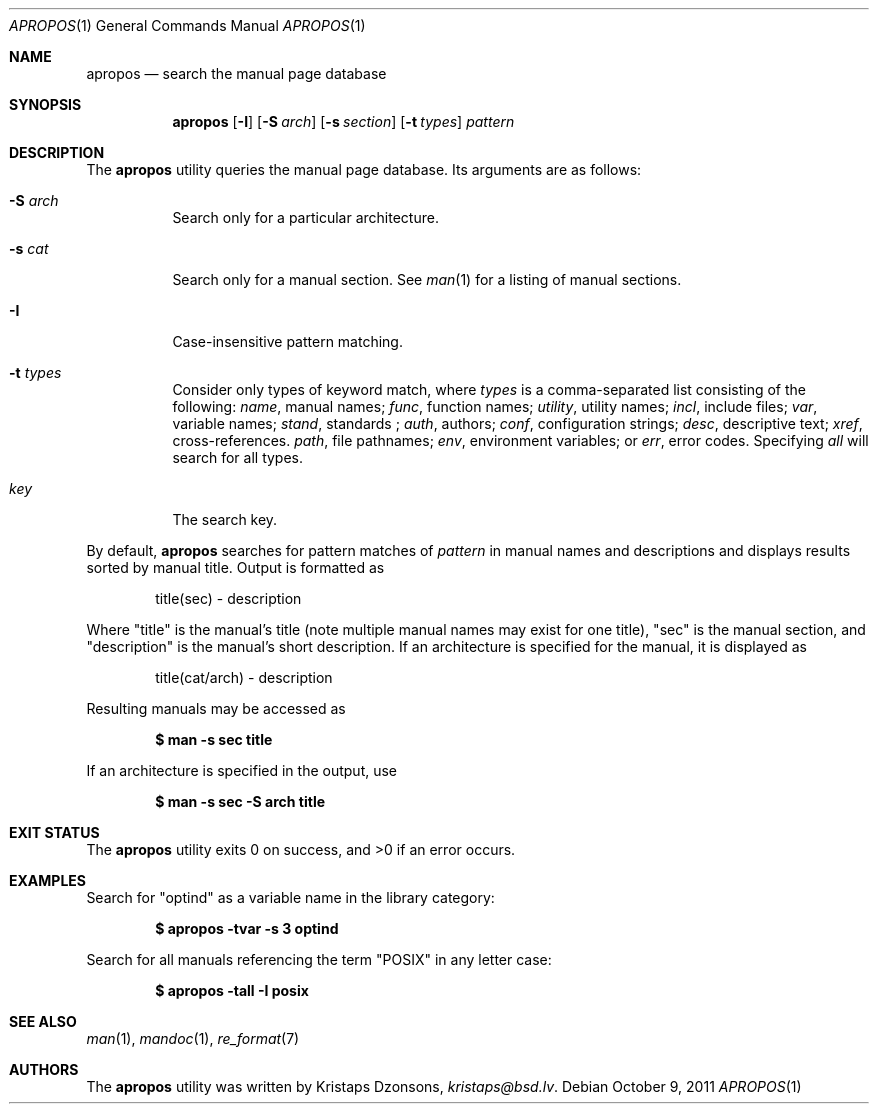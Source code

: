 .\"	$Id$
.\"
.\" Copyright (c) 2011 Kristaps Dzonsons <kristaps@bsd.lv>
.\"
.\" Permission to use, copy, modify, and distribute this software for any
.\" purpose with or without fee is hereby granted, provided that the above
.\" copyright notice and this permission notice appear in all copies.
.\"
.\" THE SOFTWARE IS PROVIDED "AS IS" AND THE AUTHOR DISCLAIMS ALL WARRANTIES
.\" WITH REGARD TO THIS SOFTWARE INCLUDING ALL IMPLIED WARRANTIES OF
.\" MERCHANTABILITY AND FITNESS. IN NO EVENT SHALL THE AUTHOR BE LIABLE FOR
.\" ANY SPECIAL, DIRECT, INDIRECT, OR CONSEQUENTIAL DAMAGES OR ANY DAMAGES
.\" WHATSOEVER RESULTING FROM LOSS OF USE, DATA OR PROFITS, WHETHER IN AN
.\" ACTION OF CONTRACT, NEGLIGENCE OR OTHER TORTIOUS ACTION, ARISING OUT OF
.\" OR IN CONNECTION WITH THE USE OR PERFORMANCE OF THIS SOFTWARE.
.\"
.Dd $Mdocdate: October 9 2011 $
.Dt APROPOS 1
.Os
.Sh NAME
.Nm apropos
.Nd search the manual page database
.Sh SYNOPSIS
.Nm
.Op Fl I
.Op Fl S Ar arch
.Op Fl s Ar section
.Op Fl t Ar types
.Ar pattern
.Sh DESCRIPTION
The
.Nm
utility queries the manual page database.
Its arguments are as follows:
.Bl -tag -width Ds
.It Fl S Ar arch
Search only for a particular architecture.
.It Fl s Ar cat
Search only for a manual section.
See
.Xr man 1
for a listing of manual sections.
.It Fl I
Case-insensitive pattern matching.
.It Fl t Ar types
Consider only types of keyword match, where
.Ar types
is a comma-separated list consisting of the following:
.Ar name ,
manual names;
.Ar func ,
function names;
.Ar utility ,
utility names;
.Ar incl ,
include files;
.Ar var ,
variable names;
.Ar stand ,
standards ;
.Ar auth ,
authors;
.Ar conf ,
configuration strings;
.Ar desc ,
descriptive text;
.Ar xref ,
cross-references.
.Ar path ,
file pathnames;
.Ar env ,
environment variables; or
.Ar err ,
error codes.
Specifying
.Ar all
will search for all types.
.It Ar key
The search key.
.El
.Pp
By default,
.Nm
searches for pattern matches of
.Ar pattern
in manual names and descriptions
and displays results sorted by manual title.
Output is formatted as
.Pp
.D1 title(sec) \- description
.Pp
Where
.Qq title
is the manual's title (note multiple manual names may exist for one
title),
.Qq sec
is the manual section, and
.Qq description
is the manual's short description.
If an architecture is specified for the manual, it is displayed as
.Pp
.D1 title(cat/arch) \- description
.Pp
Resulting manuals may be accessed as
.Pp
.Dl $ man \-s sec title
.Pp
If an architecture is specified in the output, use
.Pp
.Dl $ man \-s sec \-S arch title
.\" .Sh IMPLEMENTATION NOTES
.\" Not used in OpenBSD.
.\" .Sh RETURN VALUES
.\" For sections 2, 3, & 9 only.
.\" .Sh ENVIRONMENT
.\" For sections 1, 6, 7, & 8 only.
.\" .Sh FILES
.Sh EXIT STATUS
.Ex -std
.Sh EXAMPLES
Search for
.Qq optind
as a variable name in the library category:
.Pp
.Dl $ apropos \-tvar \-s 3 optind
.Pp
Search for all manuals referencing the term
.Qq POSIX
in any letter case:
.Pp
.Dl $ apropos \-tall \-I posix
.\" .Sh DIAGNOSTICS
.\" For sections 1, 4, 6, 7, & 8 only.
.\" .Sh ERRORS
.\" For sections 2, 3, & 9 only.
.Sh SEE ALSO
.Xr man 1 ,
.Xr mandoc 1 ,
.Xr re_format 7
.\" .Sh STANDARDS
.\" .Sh HISTORY
.Sh AUTHORS
The
.Nm
utility was written by
.An Kristaps Dzonsons ,
.Mt kristaps@bsd.lv .
.\" .Sh CAVEATS
.\" .Sh BUGS
.\" .Sh SECURITY CONSIDERATIONS
.\" Not used in OpenBSD.
